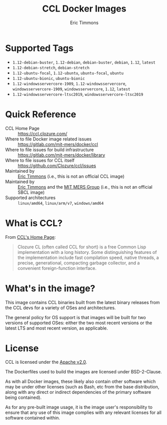#+TITLE: CCL Docker Images
#+AUTHOR: Eric Timmons

* Supported Tags

  + =1.12-debian-buster=, =1.12-debian=, =debian-buster=, =debian=, =1.12=, =latest=
  + =1.12-debian-stretch=, =debian-stretch=
  + =1.12-ubuntu-focal=, =1.12-ubuntu=, =ubuntu-focal=, =ubuntu=
  + =1.12-ubuntu-bionic=, =ubuntu-bionic=
  + =1.12-windowsservercore-1909=, =1.12-windowsservercore=, =windowsservercore-1909=, =windowsservercore=, =1.12=, =latest=
  + =1.12-windowsservercore-ltsc2019=, =windowsservercore-ltsc2019=

* Quick Reference

  + CCL Home Page :: [[https://ccl.clozure.com/][https://ccl.clozure.com/]]
  + Where to file Docker image related issues :: [[https://gitlab.com/mit-mers/docker/ccl]]
  + Where to file issues for build infrastructure :: [[https://gitlab.com/mit-mers/docker/library]]
  + Where to file issues for CCL itself :: [[https://github.com/Clozure/ccl/issues][https://github.com/Clozure/ccl/issues]]
  + Maintained by :: [[https://github.com/daewok/docker-ccl/][Eric Timmons]] (i.e., this is not an official CCL image)
  + Maintained by :: [[https://github.com/daewok][Eric Timmons]] and the [[https://mers.csail.mit.edu/][MIT MERS Group]] (i.e., this is not an official SBCL image)
  + Supported architectures :: =linux/amd64=, =linux/arm/v7=, =windows/amd64=

* What is CCL?

  From [[https://ccl.clozure.com][CCL's Home Page]]:

  #+begin_quote
  Clozure CL (often called CCL for short) is a free Common Lisp implementation
  with a long history. Some distinguishing features of the implementation
  include fast compilation speed, native threads, a precise, generational,
  compacting garbage collector, and a convenient foreign-function interface.
  #+end_quote

* What's in the image?

  This image contains CCL binaries built from the latest binary releases from
  the CCL devs for a variety of OSes and architectures.

  The general policy for OS support is that images will be built for two
  versions of supported OSes: either the two most recent versions or the latest
  LTS and most recent version, as applicable.

* License

  CCL is licensed under the [[https://www.apache.org/licenses/LICENSE-2.0][Apache v2.0]].

  The Dockerfiles used to build the images are licensed under BSD-2-Clause.

  As with all Docker images, these likely also contain other software which may
  be under other licenses (such as Bash, etc from the base distribution, along
  with any direct or indirect dependencies of the primary software being
  contained).

  As for any pre-built image usage, it is the image user's responsibility to
  ensure that any use of this image complies with any relevant licenses for all
  software contained within.
